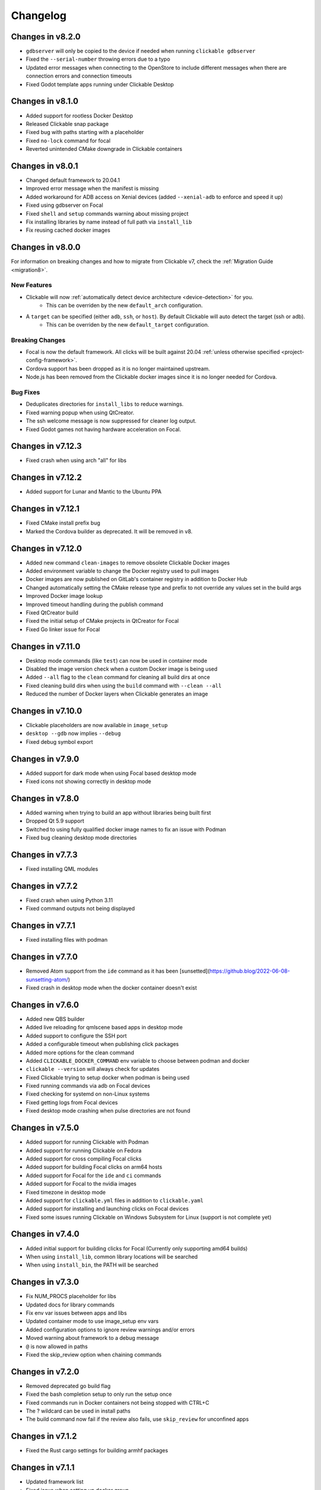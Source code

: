 .. _changelog:

Changelog
=========

Changes in v8.2.0
-----------------

- ``gdbserver`` will only be copied to the device if needed when running ``clickable gdbserver``
- Fixed the ``--serial-number`` throwing errors due to a typo
- Updated error messages when connecting to the OpenStore to include different messages when there are connection errors and connection timeouts
- Fixed Godot template apps running under Clickable Desktop

Changes in v8.1.0
-----------------

- Added support for rootless Docker Desktop
- Released Clickable snap package
- Fixed bug with paths starting with a placeholder
- Fixed ``no-lock`` command for focal
- Reverted unintended CMake downgrade in Clickable containers

Changes in v8.0.1
-----------------

- Changed default framework to 20.04.1
- Improved error message when the manifest is missing
- Added workaround for ADB access on Xenial devices (added ``--xenial-adb`` to enforce and speed it up)
- Fixed using gdbserver on Focal
- Fixed ``shell`` and ``setup`` commands warning about missing project
- Fix installing libraries by name instead of full path via ``install_lib``
- Fix reusing cached docker images

Changes in v8.0.0
-----------------

For information on breaking changes and how to migrate from Clickable v7, check the :ref:`Migration Guide <migration8>`.

New Features
^^^^^^^^^^^^

- Clickable will now :ref:`automatically detect device architecture <device-detection>` for you.
    - This can be overriden by the new ``default_arch`` configuration.
- A ``target`` can be specified (either ``adb``, ``ssh``, or ``host``). By default Clickable will auto detect the target (ssh or adb).
    - This can be overriden by the new ``default_target`` configuration.

Breaking Changes
^^^^^^^^^^^^^^^^

- Focal is now the default framework. All clicks will be built against 20.04 :ref:`unless otherwise specified <project-config-framework>`.
- Cordova support has been dropped as it is no longer maintained upstream.
- Node.js has been removed from the Clickable docker images since it is no longer needed for Cordova.

Bug Fixes
^^^^^^^^^

- Deduplicates directories for ``install_libs`` to reduce warnings.
- Fixed warning popup when using QtCreator.
- The ssh welcome message is now suppressed for cleaner log output.
- Fixed Godot games not having hardware acceleration on Focal.

Changes in v7.12.3
------------------

- Fixed crash when using arch "all" for libs

Changes in v7.12.2
------------------

- Added support for Lunar and Mantic to the Ubuntu PPA

Changes in v7.12.1
------------------

- Fixed CMake install prefix bug
- Marked the Cordova builder as deprecated. It will be removed in v8.

Changes in v7.12.0
------------------

- Added new command ``clean-images`` to remove obsolete Clickable Docker images
- Added environment variable to change the Docker registry used to pull images
- Docker images are now published on GitLab's container registry in addition to Docker Hub
- Changed automatically setting the CMake release type and prefix to not override any values set in the build args
- Improved Docker image lookup
- Improved timeout handling during the publish command
- Fixed QtCreator build
- Fixed the initial setup of CMake projects in QtCreator for Focal
- Fixed Go linker issue for Focal

Changes in v7.11.0
------------------

- Desktop mode commands (like ``test``) can now be used in container mode
- Disabled the image version check when a custom Docker image is being used
- Added ``--all`` flag to the ``clean`` command for cleaning all build dirs at once
- Fixed cleaning build dirs when using the ``build`` command with ``--clean --all``
- Reduced the number of Docker layers when Clickable generates an image

Changes in v7.10.0
------------------

- Clickable placeholders are now available in ``image_setup``
- ``desktop --gdb`` now implies ``--debug``
- Fixed debug symbol export

Changes in v7.9.0
-----------------

- Added support for dark mode when using Focal based desktop mode
- Fixed icons not showing correctly in desktop mode

Changes in v7.8.0
-----------------

- Added warning when trying to build an app without libraries being built first
- Dropped Qt 5.9 support
- Switched to using fully qualified docker image names to fix an issue with Podman
- Fixed bug cleaning desktop mode directories

Changes in v7.7.3
-----------------

- Fixed installing QML modules

Changes in v7.7.2
-----------------

- Fixed crash when using Python 3.11
- Fixed command outputs not being displayed

Changes in v7.7.1
-----------------

- Fixed installing files with podman

Changes in v7.7.0
-----------------

- Removed Atom support from the ``ide`` command as it has been [sunsetted](https://github.blog/2022-06-08-sunsetting-atom/)
- Fixed crash in desktop mode when the docker container doesn't exist

Changes in v7.6.0
-----------------

- Added new QBS builder
- Added live reloading for qmlscene based apps in desktop mode
- Added support to configure the SSH port
- Added a configurable timeout when publishing click packages
- Added more options for the clean command
- Added ``CLICKABLE_DOCKER_COMMAND`` env variable to choose between podman and docker
- ``clickable --version`` will always check for updates
- Fixed Clickable trying to setup docker when podman is being used
- Fixed running commands via adb on Focal devices
- Fixed checking for systemd on non-Linux systems
- Fixed getting logs from Focal devices
- Fixed desktop mode crashing when pulse directories are not found

Changes in v7.5.0
-----------------

- Added support for running Clickable with Podman
- Added support for running Clickable on Fedora
- Added support for cross compiling Focal clicks
- Added support for building Focal clicks on arm64 hosts
- Added support for Focal for the ``ide`` and ``ci`` commands
- Added support for Focal to the nvidia images
- Fixed timezone in desktop mode
- Added support for ``clickable.yml`` files in addition to ``clickable.yaml``
- Added support for installing and launching clicks on Focal devices
- Fixed some issues running Clickable on Windows Subsystem for Linux (support is not complete yet)

Changes in v7.4.0
-----------------

- Added initial support for building clicks for Focal (Currently only supporting amd64 builds)
- When using ``install_lib``, common library locations will be searched
- When using ``install_bin``, the PATH will be searched

Changes in v7.3.0
-----------------

- Fix NUM_PROCS placeholder for libs
- Updated docs for library commands
- Fix env var issues between apps and libs
- Updated container mode to use image_setup env vars
- Added configuration options to ignore review warnings and/or errors
- Moved warning about framework to a debug message
- ``@`` is now allowed in paths
- Fixed the skip_review option when chaining commands

Changes in v7.2.0
-----------------

- Removed deprecated go build flag
- Fixed the bash completion setup to only run the setup once
- Fixed commands run in Docker containers not being stopped with CTRL+C
- The ? wildcard can be used in install paths
- The build command now fail if the review also fails, use ``skip_review`` for unconfined apps

Changes in v7.1.2
-----------------

- Fixed the Rust cargo settings for building armhf packages

Changes in v7.1.1
-----------------

- Updated framework list
- Fixed issue when setting up docker group
- The current user is no longer automatically added to docker group
- ``clickable setup`` now includes warning about security implications adding the current user to the docker group
- Fixed double cleaning when using the ``always_clean`` option
- Fixed migration warning showing at the wrong times
- Fixed ``clickable_minimum_required`` to also allow numbers
- Fixed prebuild and postbuild for libraries
- Added more logging for docker commands

Changes in v7.1.0
-----------------

- ``restrict_arch`` can now be used with libraries
- Fixed ``make_args`` not working as expected when specified as a list
- Removed desktop file places holder when executing an app in desktop mode
- Fixed ``clickable ide qtcreator`` not working

Changes in v7.0.1
-----------------

- Fixed dependency issues

Changes in v7.0.0
-----------------

For information on breaking changes and how to migrate from Clickable v6, check the :ref:`Migration Guide <migration7>`.
There is also a migration tool referenced in the guide.

New features
^^^^^^^^^^^^

- Configure Clickable globally with a new :ref:`configuration file <config>`.
- Integrated bash completion, to set up run ``clickable setup completion``.
- Run Clickable from sub-directories, not only project root.
- Added new ``chain`` command to run multiple Clickable commands in a chain.
- Added new ``script`` command to run scripts defined in the clickable.json config file.
- Added new ``ci`` command to open a shell in the Clickable CI container.
- The ``run`` command can now be provided with a library name to run within the respective image.
- The ``create`` command allows to create apps non-interactively configuring the template with command line parameters.
- The ``gdb`` command allows to export a GDB init script that can be used by any IDE's remote debugger.
- The behavior of the ``gdb`` and ``gdbserver`` commands can be configured in detail via command line parameters.
- The ``test`` command now runs ``cargo test`` by default for the ``rust`` builder.
- The ``rust`` builder supports the ``rust_channel`` field to configure the desired tool chain (e.g. ``1.56.1`` or ``nightly``).
- The ``rust`` builder supports the ``build_args`` field in the project config (arguments are forwarded to cargo).
- The ``rust`` builder supports ``--verbose`` flag (forwarded to cargo).
- The ``rust`` builder supports Clickable libraries.
- The ``rust`` builder installs the binaries into ``lib/<ARCH_TRIPLET>/bin`` (does not apply to libraries).
- Project configuration now uses yaml format and project config is called ``clickable.yaml`` (``clickale.json`` is used as fallback and json format can still be used as it is a subset of yaml)
- Build commands can be either specified as a string or a list of strings (``prebuild``, ``build``, ``postmake``, ``postbuild``).
- Added ``install_root_data`` config field to list files for installation into the click package root directory.
- Improved ignored files field to match with wildcard characters.
- Added sanity checks for paths in the config.
- Added Desktop Mode env var to allow apps detecting Clickable Desktop Mode
- Library placeholders are available to successive libraries in the sequence (useful for linking libraries against other libraries).
- Library install directories are added to ``CMAKE_INSTALL_PREFIX`` for successive libraries in the sequence (to enable the usage of ``find_package()``).
- Set ``CMAKE_INSTALL_PREFIX`` in Qt Creator run configurations.
- ``dependencies_host``, ``dependencies_target`` and ``dependencies_ppa`` now support placeholders
- Added Godot template
- Support for running Clickable on arm64 MacOS devices (except for desktop mode)

Breaking Changes
^^^^^^^^^^^^^^^^

- Overhauled command line interface with proper sub-commands, each providing specific options. See ``clickable --help`` and ``clickable <sub-command> --help``.
- The default architecture changed from ``armhf`` to the host architecture. If you want the architecture of your test device as default, it can be configured in the :ref:`Clickable config <config>`.
- The default now is to do dirty builds, if you want to do a clean build use ``clickable build --clean`` or set ``always_clean`` config field or ``CLICKABLE_ALWAYS_CLEAN=ON`` env var.
- Merged the ``build-libs`` command into ``build``.
- Merged the ``clean-libs`` command into ``clean``.
- Merged the ``test-libs`` command into ``test``.
- Scripts can only be executed through the ``script`` command.
- The ``rust`` builder has been aligned to the other builders and does not try to install manifest and desktop file automatically anymore.
- The ``rust`` builder runs ``cargo install`` instead of ``cargo build``
- The ``go`` builder has been aligned to the other builders and does not try to install all files in the project dir automatically anymore.
- The ``go`` builder does not rename the produced binary anymore.
- The ``pure`` and ``cordova`` builders no longer override manifest ``architecture`` and ``framework`` fields, unless they are set to ``@CLICK_ARCH@`` and ``@CLICK_FRAMEWORK@``.
- ``prebuild`` and ``postbuild`` are executed within the build container.
- The image setup (``image_setup``, ``dependencies_*``, ``rust_channel``) is executed for custom docker images, too.
- The image setup can be skipped with the cli flag ``--skip-image-setup``.
- Removed deprecated configuration fields.

Bug Fixes
^^^^^^^^^

- The ``rust`` builder does not fail any more if the source dir (containing the Cargo.toml) is a sub-directory of the project dir.
- The ``rust`` builder does not try to update the tool chain on building any more (which would fail)
- The ``rust`` builder configures the cargo target directory to match the build dir, fixing cleaning via the ``clean`` command.
- The rustup cache is made writable in the container to fix permission issues on accessing it.
- The ``go`` builder configures the package dir to match the build dir, fixing cleaning via the ``clean`` command.
- Fixed app icons not displaying in Qt Creator.
- Fixed run configuration name in Qt Creator.
- Fixed crash for QtCreator when no exec args have been found
- Fixed ``shell`` command if public SSH key is ``id_ed25519.pub``.
- General polish and small bug fixes.
- Fix sound in desktop mode.

Changes in v6.24.2
------------------

- Fixed version checking when there is no internet connection

Changes in v6.24.1
------------------

- Fixed qmake building a pure qml app

Changes in v6.24.0
------------------

- Switched to use Qt 5.12 by default

Changes in v6.23.3
------------------

- When using the qmake builder a specific .pro file can be specified using the ``build_args`` setting
- Fixed cross-compiling for armhf with qmake when using Qt 5.12

Changes in v6.23.2
------------------

- Fixed version checker
- Fixed image update

Changes in v6.23.1
------------------

- Improved the Qt 5.9 docker images
- Rebuild docker images if the base image changes

Changes in v6.23.0
------------------

- Added new test-libs command to run tests on libs
- When using the verbosity flag make commands will also be verbose
- Fixed Qt version to Ubuntu framework mapping
- Added new version checker

Changes in v6.22.0
------------------

- Added more docs and improved error messages
- Added checks to avoid removing sources based on configuration
- Added support for building against Qt 5.12 or Qt 5.9
- Fixed rust problem when using nvidia

Changes in v6.21.0
------------------

- Added option to use an nvidia specific container for Clickable's ide feature
- Improved error messages when no device can be found
- Added option to set custom env vars for the build container via env vars provided to Clickable
- Improved how container version numbers are checked
- Improved checking for container updates
- Minor fixes

Changes in v6.20.1
------------------

- Fixed building libraries using make

Changes in v6.20.0
------------------

- Added support for armhf and arm64 hosts with new docker images
- Added support for env vars in image setup

Changes in v6.19.0
------------------

- Click review is now run after each build by default
- Added NUM_PROCS env var and placeholder for use in custom builders
- Enabled dependencies_ppa and image_setup in container mode
- Fixed issues detecting the timezone for desktop mode

Changes in v6.18.0
------------------

- Updated the ``clickable run`` command to use the container's root user

Changes in v6.17.1
------------------

- Fixed container mode when building libraries
- Added better handling of keyboard interrupts

Changes in v6.17.0
------------------

- Fixed errors when using ssh for some functions
- Added initial non-interactive mode to create new apps
- Added better error handling
- Allow opening qtcreator without a clickable.json file

Changes in v6.16.0
------------------

- Enhanced and fixed issues with the qtcreator support
- Fixed the docker_image setting

Changes in v6.15.0
------------------

- Vastly improved qtcreator support using ``clickable ide qtcreator``
- Improved docs
- Updated docs with the new Atom editor plugin
- Fixed the warning about spaces in the path
- Fixed various issues with container mode
- Fixed using gdb and desktop mode

Changes in v6.14.2
------------------

- Fixed issue where some directories were being created by root in the docker container
- Various documentation updates
- Restored the warning about spaces in the source path
- Fixed container mode so it doesn't check for docker images
- Fixed issues with env vars for libraries in container mode
- Added env vars to the ide command

Changes in v6.14.1
------------------

- Fixed issue when using the Atom editor extension
- Merged the C++ templates into one and included qrc compiling
- Minor bug fixes

Changes in v6.14.0
------------------

- Added new setup command to help during initial setup of Clickable
- Prevent building in home directory that isn't a click app

Changes in v6.13.1
------------------

- Fixed issue with an error showing the wrong message
- Fixed multiple ppas in ``dependencies_ppa``

Changes in v6.13.0
------------------

- Fixed packaging issues and published to pypi
- Fixed the builder auto detect showing up when it wasn't needed
- Added better errors when the current user is not part of the docker group
- Remove apps before installing them to avoid apparmor issues
- Various bug fixes
- Added optional git tag versioning in cmake based templates

Changes in v6.12.2
------------------

- Fixed bug checking docker image version
- Renamed build template to builder
- Fixed the publish command

Changes in v6.12.1
------------------

- Bug fixes
- Display nicer error messages when a template fails to be created
- Fixed auto detecting the build template

Changes in v6.12.0
------------------

- Added new feature for debugging via :ref:`valgrind <debugging-with-gdb>`
- Added new :ref:`ide <commands-ide>` command to allow running arbitrary graphical apps like qtcreator
- Code improvements
- Added versioning to the docker images to allow Clickable to depend on certain features in the image

Changes in v6.11.2
------------------

- Fixed the ``review`` and ``clean-build`` commands not working

Changes in v6.11.1
------------------

- Fixed the ``run`` command not working

Changes in v6.11.0
------------------

- Added :ref:`on device debugging with gdb <on-device-debugging>`.
- Deprecated chaining commands (this will be removed in the next major release)
- Fixed the build home directory for libraries
- Added error when trying to use docker images on unsupported host architectures
- Use the host architecture as the default when building in container mode
- Enable localhost access and pseudo-tty in run command
- When using CMake a Release build will be created unless ``--debug`` is specified
- Added new library placeholders
- Added new ``clean-build`` command
- Fixed issues with ``clickable create`` on older versions of Ubuntu
- Various minor bug fixes and code improvements

Changes in v6.10.1
------------------

- Fixed issues installing dependencies when in container mode

Changes in v6.10.0
------------------

- Fix containers being rebuilt when switching between desktop mode and building for amd64
- Enabled compiling rust apps into arm64
- Make ``install_data`` paths relative to the install dir
- Fixed the ``clickable create`` command when using an older version of git

Changes in v6.9.1
-----------------

- Fixed broken lib builds

Changes in v6.9.0
-----------------

- Placeholders are now allowed in env vars
- Changed placeholder syntax to ``${PLACEHOLDER}``, the old syntax is now deprecated
- Replaced ``dependencies_host`` with ``dependencies_build`` to avoid confusion about the name, ``dependencies_build`` is now deprecated
- Normalized env var names
- Added new ``precompiled`` build template to replace the now deprecated ``python`` build template
- Fixed issues using the ``install_*`` configuration options
- ``install_qml`` will now install qml modules to the correct nested path
- A per project home directory gets mounted during the build process
- Cleaned up arch handling and improved conflict detection

Changes in v6.8.2
-----------------

- Fixed broken architecture agnostic builds

Changes in v6.8.1
-----------------

- Fixed new architecture errors breaking architecture agnostic builds

Changes in v6.8.0
-----------------

- Fixed the ``ARCH`` placeholder breaking ``ARCH_TRIPLET`` placeholder
- Added new ``env_vars`` configuration for passing custom env vars to the build process
- Fixed errors on systems where /etc/timezone does not exist
- Added errors to detect conflicting architecture settings
- Improved multi arch support

Changes in v6.7.2
-----------------

- Fixed architecture mismatch error for architecture agnostic templates

Changes in v6.7.0
-----------------

- New error when there is no space left on the disk
- New error when the manifest's architecture does not match the build architecture
- New option to use ``@CLICK_ARCH@`` as the architecture in the manifest to allow Clickable to automatically set the architecture

Changes in v6.6.0
-----------------

- Fixed issue in with timezone detection
- Added better detection for nvidia mode and added a new --no-nvidia argument

Changes in v6.5.0
-----------------

- New bash completion, more info `here <https://gitlab.com/clickable/clickable/blob/master/BASH_COMPLETION.md>`__
- Fixed crash when running in container mode
- Added ``image_setup`` configuration to run arbitrary commands to setup the docker image
- Added arm64 support for qmake builds

Changes in v6.4.0
-----------------

- Use the system timezone when in desktop mode

Changes in v6.3.2
-----------------

- Fixed issues logging process errors
- Fixed issues parsing desktop files

Changes in v6.3.1
-----------------

- Updated `clickable create` to use a new template for a better experience
- Fixed desktop mode issue when the command already exits in the PATH
- Added a prompt for autodetecting the template type
- Improved Clickable's logging

Changes in v6.2.1
-----------------

- Fixed env vars in libs

Changes in v6.2.0
-----------------

- Replaced the ``--debug`` argument with ``--verbose``
- Switched the ``--debug-build`` argument to ``--debug``
- Initial support for running Clickable on MacOS
- Added new desktop mode argument ``--skip-build`` to run an app in desktop mode without recompiling

Changes in v6.1.0
-----------------

- Apps now use host locale in desktop mode
- Added ``--lang`` argument to override the language when running in desktop mode
- Added support for multimedia in desktop mode
- Make app data, config and cache persistent in desktop mode by mounting phablet home folder to ~/.clickable/home
- Added arm64 support and docker images (does not yet work for apps built with qmake)
- :ref:`Added placeholders and env vars to commands and scripts run via clickable <project-config-placeholders>`
- :ref:`Added option to install libs/qml/binaries from the docker image into the click package <project-config-install_lib>`
- Switched to a clickable specific Cargo home for Rust apps
- Click packages are now deleted from the device after installing
- Fixed ``dependencies_build`` not being allowed as a string
- Fixed issues finding the manifest file

Changes in v6.0.3
-----------------

- Fixed building go apps
- Fixed post build happening after the click is built

Changes in v6.0.2
-----------------

- Fixed container mode

Changes in v6.0.1
-----------------

- Added back click-build with a warning to not break existing apps

Changes in v6.0.0
-----------------

New features
^^^^^^^^^^^^

- When publishing an app for the first time a link to create it on the OpenStore will be shown
- Desktop mode can now use the dark theme with the ``--dark-mode`` argument
- Automatically detect when nvidia drivers are used for desktop mode
- Use native docker nvidia integration rather than nvidia-docker (when the installed docker version supports it)
- The UBUNTU_APP_LAUNCH_ARCH env var is now set for desktop mode
- Added remote gdb debugging in desktop mode via the ``--gdbserver <port>`` argument
- Added configurable ``install_dir``
- Libraries get installed when using ``cmake`` or ``qmake`` build template (into ``install_dir``)

Breaking Changes
^^^^^^^^^^^^^^^^

- The ``click-build`` command has been merged into the ``build`` command
- Removed deprecated configuration properties: ``dependencies``, ``specificDependencies``, and ``dir``
- Removed deprecated library configuration format
- Removed deprecated lxd support
- Moved the default build directory from ``build`` to ``build/<arch triplet>/app``
- Moved the default library build directory to ``build/<arch triplet>/<lib name>``
- Removed deprecated vivid support

Bug Fixes
^^^^^^^^^

- Fixed utf-8 codec error
- Use separate cached containers when building libraries
- Automatically rebuild the cached docker image for dependencies
